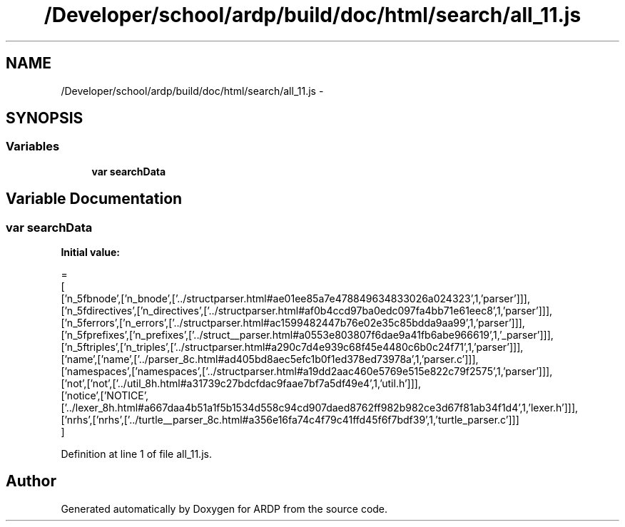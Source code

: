 .TH "/Developer/school/ardp/build/doc/html/search/all_11.js" 3 "Tue Apr 19 2016" "Version 2.1.3" "ARDP" \" -*- nroff -*-
.ad l
.nh
.SH NAME
/Developer/school/ardp/build/doc/html/search/all_11.js \- 
.SH SYNOPSIS
.br
.PP
.SS "Variables"

.in +1c
.ti -1c
.RI "\fBvar\fP \fBsearchData\fP"
.br
.in -1c
.SH "Variable Documentation"
.PP 
.SS "\fBvar\fP searchData"
\fBInitial value:\fP
.PP
.nf
=
[
  ['n_5fbnode',['n_bnode',['\&.\&./structparser\&.html#ae01ee85a7e478849634833026a024323',1,'parser']]],
  ['n_5fdirectives',['n_directives',['\&.\&./structparser\&.html#af0b4ccd97ba0edc097fa4bb71e61eec8',1,'parser']]],
  ['n_5ferrors',['n_errors',['\&.\&./structparser\&.html#ac1599482447b76e02e35c85bdda9aa99',1,'parser']]],
  ['n_5fprefixes',['n_prefixes',['\&.\&./struct__parser\&.html#a0553e803807f6dae9a41fb6abe966619',1,'_parser']]],
  ['n_5ftriples',['n_triples',['\&.\&./structparser\&.html#a290c7d4e939c68f45e4480c6b0c24f71',1,'parser']]],
  ['name',['name',['\&.\&./parser_8c\&.html#ad405bd8aec5efc1b0f1ed378ed73978a',1,'parser\&.c']]],
  ['namespaces',['namespaces',['\&.\&./structparser\&.html#a19dd2aac460e5769e515e822c79f2575',1,'parser']]],
  ['not',['not',['\&.\&./util_8h\&.html#a31739c27bdcfdac9faae7bf7a5df49e4',1,'util\&.h']]],
  ['notice',['NOTICE',['\&.\&./lexer_8h\&.html#a667daa4b51a1f5b1534d558c94cd907daed8762ff982b982ce3d67f81ab34f1d4',1,'lexer\&.h']]],
  ['nrhs',['nrhs',['\&.\&./turtle__parser_8c\&.html#a356e16fa74c4f79c41ffd45f6f7bdf39',1,'turtle_parser\&.c']]]
]
.fi
.PP
Definition at line 1 of file all_11\&.js\&.
.SH "Author"
.PP 
Generated automatically by Doxygen for ARDP from the source code\&.
